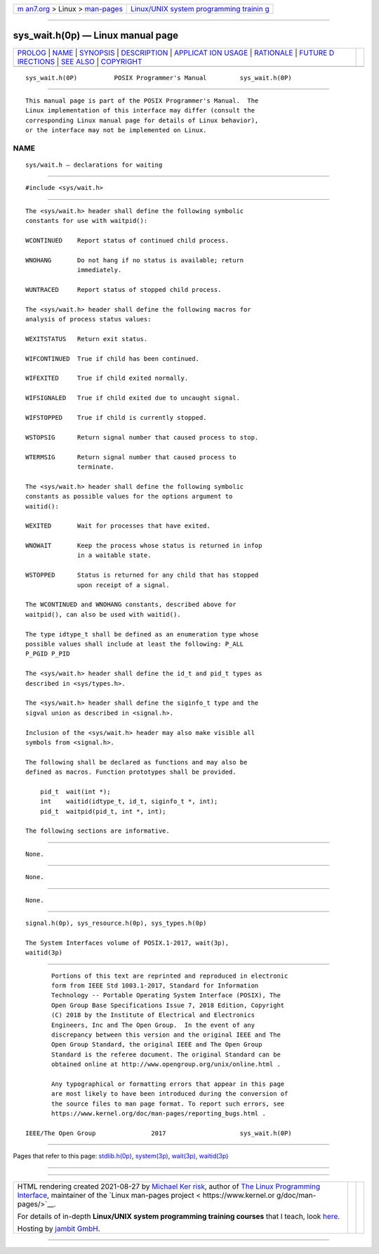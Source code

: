 .. container:: page-top

.. container:: nav-bar

   +----------------------------------+----------------------------------+
   | `m                               | `Linux/UNIX system programming   |
   | an7.org <../../../index.html>`__ | trainin                          |
   | > Linux >                        | g <http://man7.org/training/>`__ |
   | `man-pages <../index.html>`__    |                                  |
   +----------------------------------+----------------------------------+

--------------

sys_wait.h(0p) — Linux manual page
==================================

+-----------------------------------+-----------------------------------+
| `PROLOG <#PROLOG>`__ \|           |                                   |
| `NAME <#NAME>`__ \|               |                                   |
| `SYNOPSIS <#SYNOPSIS>`__ \|       |                                   |
| `DESCRIPTION <#DESCRIPTION>`__ \| |                                   |
| `APPLICAT                         |                                   |
| ION USAGE <#APPLICATION_USAGE>`__ |                                   |
| \| `RATIONALE <#RATIONALE>`__ \|  |                                   |
| `FUTURE D                         |                                   |
| IRECTIONS <#FUTURE_DIRECTIONS>`__ |                                   |
| \| `SEE ALSO <#SEE_ALSO>`__ \|    |                                   |
| `COPYRIGHT <#COPYRIGHT>`__        |                                   |
+-----------------------------------+-----------------------------------+
| .. container:: man-search-box     |                                   |
+-----------------------------------+-----------------------------------+

::

   sys_wait.h(0P)          POSIX Programmer's Manual         sys_wait.h(0P)


-----------------------------------------------------

::

          This manual page is part of the POSIX Programmer's Manual.  The
          Linux implementation of this interface may differ (consult the
          corresponding Linux manual page for details of Linux behavior),
          or the interface may not be implemented on Linux.

NAME
-------------------------------------------------

::

          sys/wait.h — declarations for waiting


---------------------------------------------------------

::

          #include <sys/wait.h>


---------------------------------------------------------------

::

          The <sys/wait.h> header shall define the following symbolic
          constants for use with waitpid():

          WCONTINUED    Report status of continued child process.

          WNOHANG       Do not hang if no status is available; return
                        immediately.

          WUNTRACED     Report status of stopped child process.

          The <sys/wait.h> header shall define the following macros for
          analysis of process status values:

          WEXITSTATUS   Return exit status.

          WIFCONTINUED  True if child has been continued.

          WIFEXITED     True if child exited normally.

          WIFSIGNALED   True if child exited due to uncaught signal.

          WIFSTOPPED    True if child is currently stopped.

          WSTOPSIG      Return signal number that caused process to stop.

          WTERMSIG      Return signal number that caused process to
                        terminate.

          The <sys/wait.h> header shall define the following symbolic
          constants as possible values for the options argument to
          waitid():

          WEXITED       Wait for processes that have exited.

          WNOWAIT       Keep the process whose status is returned in infop
                        in a waitable state.

          WSTOPPED      Status is returned for any child that has stopped
                        upon receipt of a signal.

          The WCONTINUED and WNOHANG constants, described above for
          waitpid(), can also be used with waitid().

          The type idtype_t shall be defined as an enumeration type whose
          possible values shall include at least the following: P_ALL
          P_PGID P_PID

          The <sys/wait.h> header shall define the id_t and pid_t types as
          described in <sys/types.h>.

          The <sys/wait.h> header shall define the siginfo_t type and the
          sigval union as described in <signal.h>.

          Inclusion of the <sys/wait.h> header may also make visible all
          symbols from <signal.h>.

          The following shall be declared as functions and may also be
          defined as macros. Function prototypes shall be provided.

              pid_t  wait(int *);
              int    waitid(idtype_t, id_t, siginfo_t *, int);
              pid_t  waitpid(pid_t, int *, int);

          The following sections are informative.


---------------------------------------------------------------------------

::

          None.


-----------------------------------------------------------

::

          None.


---------------------------------------------------------------------------

::

          None.


---------------------------------------------------------

::

          signal.h(0p), sys_resource.h(0p), sys_types.h(0p)

          The System Interfaces volume of POSIX.1‐2017, wait(3p),
          waitid(3p)


-----------------------------------------------------------

::

          Portions of this text are reprinted and reproduced in electronic
          form from IEEE Std 1003.1-2017, Standard for Information
          Technology -- Portable Operating System Interface (POSIX), The
          Open Group Base Specifications Issue 7, 2018 Edition, Copyright
          (C) 2018 by the Institute of Electrical and Electronics
          Engineers, Inc and The Open Group.  In the event of any
          discrepancy between this version and the original IEEE and The
          Open Group Standard, the original IEEE and The Open Group
          Standard is the referee document. The original Standard can be
          obtained online at http://www.opengroup.org/unix/online.html .

          Any typographical or formatting errors that appear in this page
          are most likely to have been introduced during the conversion of
          the source files to man page format. To report such errors, see
          https://www.kernel.org/doc/man-pages/reporting_bugs.html .

   IEEE/The Open Group               2017                    sys_wait.h(0P)

--------------

Pages that refer to this page:
`stdlib.h(0p) <../man0/stdlib.h.0p.html>`__, 
`system(3p) <../man3/system.3p.html>`__, 
`wait(3p) <../man3/wait.3p.html>`__, 
`waitid(3p) <../man3/waitid.3p.html>`__

--------------

--------------

.. container:: footer

   +-----------------------+-----------------------+-----------------------+
   | HTML rendering        |                       | |Cover of TLPI|       |
   | created 2021-08-27 by |                       |                       |
   | `Michael              |                       |                       |
   | Ker                   |                       |                       |
   | risk <https://man7.or |                       |                       |
   | g/mtk/index.html>`__, |                       |                       |
   | author of `The Linux  |                       |                       |
   | Programming           |                       |                       |
   | Interface <https:     |                       |                       |
   | //man7.org/tlpi/>`__, |                       |                       |
   | maintainer of the     |                       |                       |
   | `Linux man-pages      |                       |                       |
   | project <             |                       |                       |
   | https://www.kernel.or |                       |                       |
   | g/doc/man-pages/>`__. |                       |                       |
   |                       |                       |                       |
   | For details of        |                       |                       |
   | in-depth **Linux/UNIX |                       |                       |
   | system programming    |                       |                       |
   | training courses**    |                       |                       |
   | that I teach, look    |                       |                       |
   | `here <https://ma     |                       |                       |
   | n7.org/training/>`__. |                       |                       |
   |                       |                       |                       |
   | Hosting by `jambit    |                       |                       |
   | GmbH                  |                       |                       |
   | <https://www.jambit.c |                       |                       |
   | om/index_en.html>`__. |                       |                       |
   +-----------------------+-----------------------+-----------------------+

--------------

.. container:: statcounter

   |Web Analytics Made Easy - StatCounter|

.. |Cover of TLPI| image:: https://man7.org/tlpi/cover/TLPI-front-cover-vsmall.png
   :target: https://man7.org/tlpi/
.. |Web Analytics Made Easy - StatCounter| image:: https://c.statcounter.com/7422636/0/9b6714ff/1/
   :class: statcounter
   :target: https://statcounter.com/
